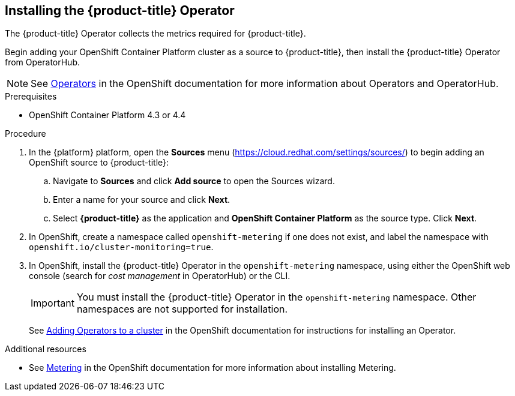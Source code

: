 // Module included in the following assemblies:
// assembly-adding-ocp-sources.adoc
:_module-type: PROCEDURE
:experimental:

[id="installing-cost-mgmt-operator_{context}"]
== Installing the {product-title} Operator

[role="_abstract"]
The {product-title} Operator collects the metrics required for {product-title}.

Begin adding your OpenShift Container Platform cluster as a source to {product-title}, then install the {product-title} Operator from OperatorHub.

[NOTE]
====
See link:https://access.redhat.com/documentation/en-us/openshift_container_platform/4.8/html/operators[Operators] in the OpenShift documentation for more information about Operators and OperatorHub.
====

.Prerequisites

* OpenShift Container Platform 4.3 or 4.4

.Procedure

. In the {platform} platform, open the *Sources* menu (https://cloud.redhat.com/settings/sources/) to begin adding an OpenShift source to {product-title}:
.. Navigate to *Sources* and click *Add source* to open the Sources wizard.
.. Enter a name for your source and click *Next*.
.. Select *{product-title}* as the application and *OpenShift Container Platform* as the source type. Click *Next*.
. In OpenShift, create a namespace called `openshift-metering` if one does not exist, and label the namespace with `openshift.io/cluster-monitoring=true`.
. In OpenShift, install the {product-title} Operator in the `openshift-metering` namespace, using either the OpenShift web console (search for _cost management_ in OperatorHub) or the CLI.
+
[IMPORTANT]
====
You must install the {product-title} Operator in the `openshift-metering` namespace. Other namespaces are not supported for installation.
====
+
See link:https://access.redhat.com/documentation/en-us/openshift_container_platform/4.8/html/operators/administrator-tasks#olm-adding-operators-to-a-cluster[Adding Operators to a cluster] in the OpenShift documentation for instructions for installing an Operator.


.Additional resources

* See link:https://access.redhat.com/documentation/en-us/openshift_container_platform/4.8/html/metering[Metering] in the OpenShift documentation for more information about installing Metering.
